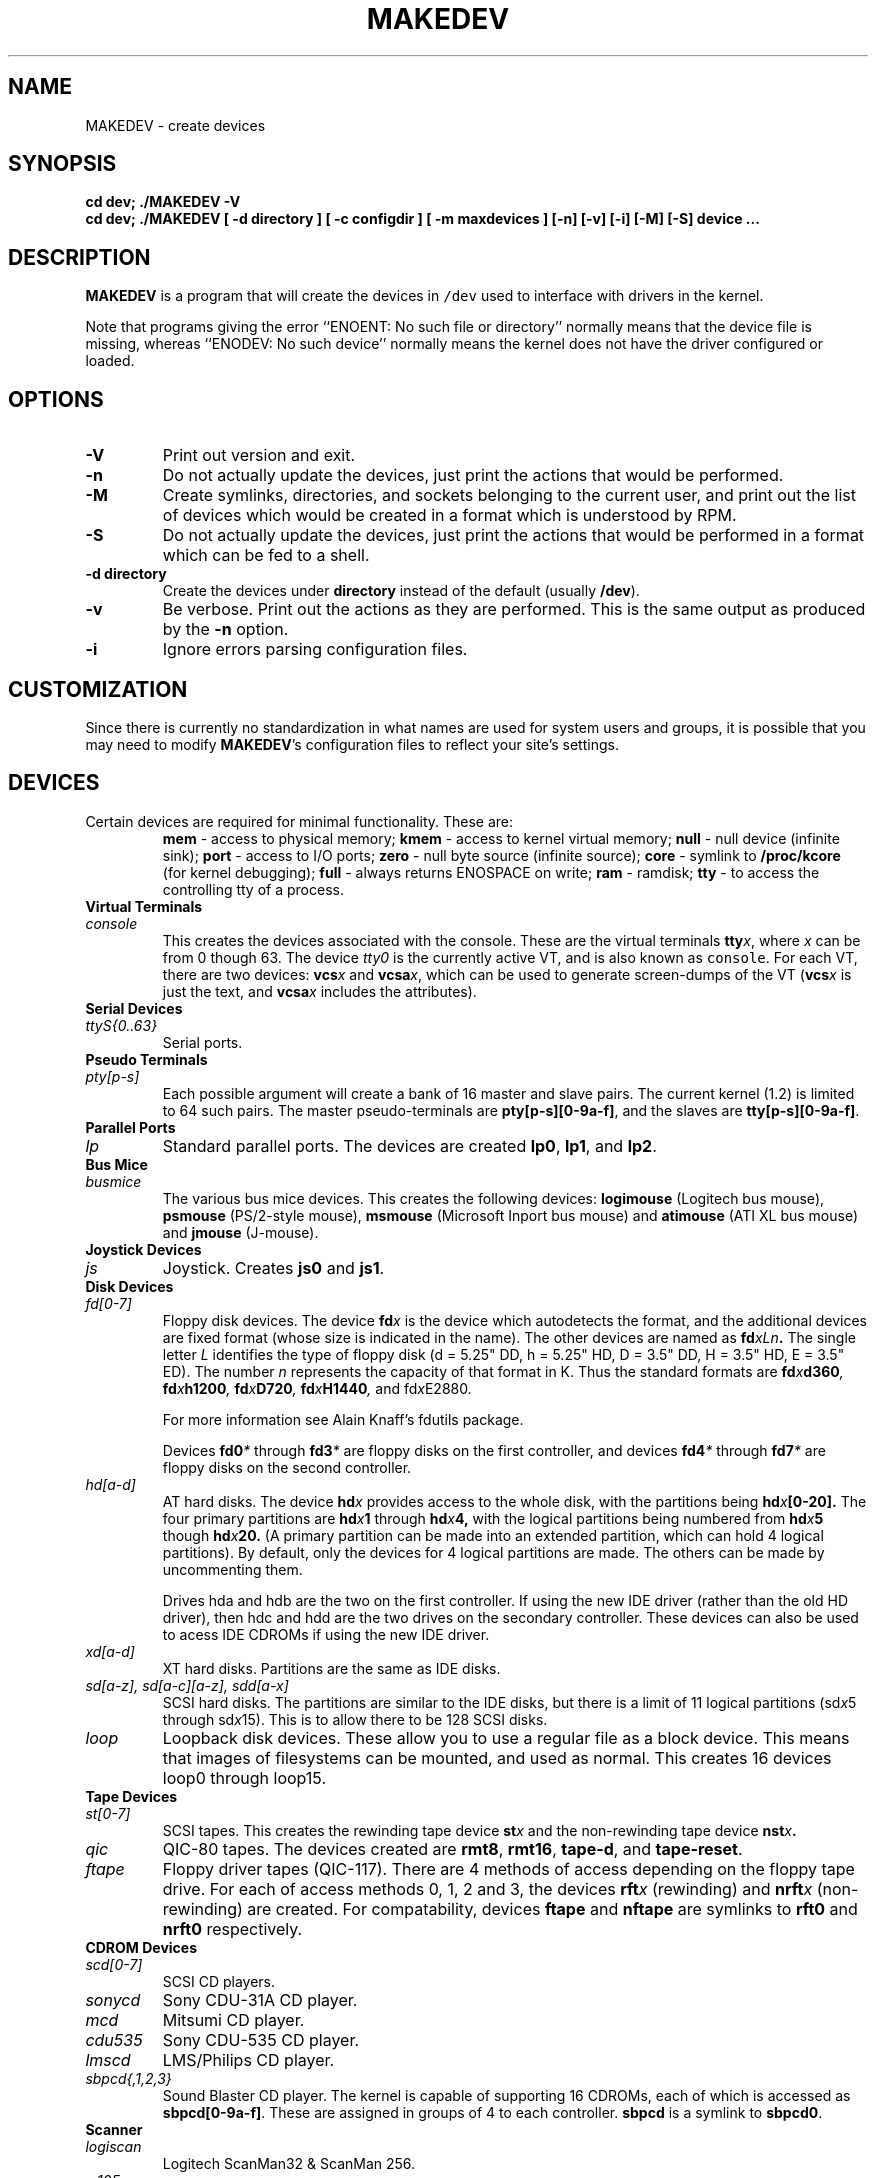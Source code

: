 .TH MAKEDEV 8 "26 June 2001" Linux "Linux Programmer's Manual"
.SH NAME
MAKEDEV \- create devices
.SH SYNOPSIS
.B "cd dev; ./MAKEDEV -V"
.br
.B "cd dev; ./MAKEDEV [ -d directory ] [ -c configdir ] [ -m maxdevices ] [-n] [-v] [-i] [-M] [-S]" " device ..."
.SH DESCRIPTION
.B MAKEDEV
is a program that will create the devices in \fC/dev\fR used to interface
with drivers in the kernel.
.PP
Note that programs giving the error ``ENOENT: No such file or
directory'' normally means that the device file is missing, whereas
``ENODEV: No such device'' normally means the kernel does not have the
driver configured or loaded.
.SH OPTIONS
.TP
.B \-V
Print out version and exit.
.TP
.B \-n
Do not actually update the devices, just print the actions that would be
performed.
.TP
.B \-M
Create symlinks, directories, and sockets belonging to the current user,
and print out the list of devices which would be created in a format
which is understood by RPM.
.TP
.B \-S
Do not actually update the devices, just print the actions that would be
performed in a format which can be fed to a shell.
.TP
.B \-d directory
Create the devices under \fBdirectory\fR instead of the default (usually
\fB/dev\fR).
.TP
.B \-v
Be verbose.  Print out the actions as they are performed.  This is the
same output as produced by the \fB-n\fR option.
.TP
.B \-i
Ignore errors parsing configuration files.
.BR
.SH CUSTOMIZATION
Since there is currently no standardization in what names are used for
system users and groups, it is possible that you may need to modify
\fBMAKEDEV\fR's configuration files to reflect your site's settings.
.SH DEVICES
.TP
Certain devices are required for minimal functionality.  These are:
.B mem
\- access to physical memory;
.B kmem
\- access to kernel virtual memory;
.B null
\- null device (infinite sink);
.B port
\- access to I/O ports;
.B zero
\- null byte source (infinite source);
.B core
\- symlink to \fB/proc/kcore\fR (for kernel debugging);
.B full
\- always returns ENOSPACE on write;
.B ram
\- ramdisk;
.B tty
\- to access the controlling tty of a process.
.TP 
.B Virtual Terminals
.TP
.I console
This creates the devices associated with the console.  These are the virtual
terminals \fBtty\fIx\fR, where \fIx\fR can be from 0 though 63.  The device
\fItty0\fR is the currently active VT, and is also known as \fCconsole\fR.
For each VT, there are two devices: \fBvcs\fIx\fR and \fBvcsa\fIx\fR,
which can be used to generate screen-dumps of the VT (\fBvcs\fIx\fR is just the
text, and \fBvcsa\fIx\fR includes the attributes).
.TP
.B Serial Devices
.TP
.I ttyS{0..63}
Serial ports.
.TP
.B Pseudo Terminals
.TP
.I pty[p-s]
Each possible argument will create a bank of 16 master and slave
pairs.  The current kernel (1.2) is limited to 64 such pairs.
The master pseudo-terminals are 
.BR pty[p-s][0-9a-f] ,
and the slaves are
.BR tty[p-s][0-9a-f] .
.TP
.B Parallel Ports
.TP
.I lp
Standard parallel ports.  The devices are created 
.BR lp0 , 
.BR lp1 ,
and 
.BR lp2 .
.TP
.B Bus Mice
.TP
.I busmice
The various bus mice devices.  This creates the following devices:
.B logimouse
(Logitech bus mouse),
.B psmouse
(PS/2-style mouse),
.B msmouse
(Microsoft Inport bus mouse) and
.B atimouse
(ATI XL bus mouse) and
.B jmouse
(J-mouse).
.TP
.B Joystick Devices
.TP
.I js
Joystick.  Creates 
.B js0
and 
.BR js1 .
.TP
.B Disk Devices
.TP
.I fd[0-7]
Floppy disk devices.  The device
.BI fd x
is the device which autodetects the format, and the additional devices are
fixed format (whose size is indicated in the name).
The other devices are named as
.BI fd xLn .
The single letter
.I L
identifies the type of floppy disk (d = 5.25" DD, h = 5.25" HD, D = 3.5"
DD, H = 3.5" HD, E = 3.5" ED).  The number
.I n
represents the capacity of that format in K.  Thus the standard formats
are
.BI fd x d360 ,
.BI fd x h1200 ,
.BI fd x D720 ,
.BI fd x H1440 ,
and
.RI fd x E2880 .
.IP
For more information see Alain Knaff's fdutils package.
.IP
Devices
.BI fd0 *
through
.BI fd3 *
are floppy disks on the first controller, and devices
.BI fd4 *
through
.BI fd7 *
are floppy disks on the second controller.
.TP
.I hd[a-d]
AT hard disks.  The device
.BI hd x
provides access to the whole disk, with the partitions being
.BI hd x [0-20].
The four primary partitions are
.BI hd x 1
through
.BI hd x 4,
with the logical partitions being numbered from
.BI hd x 5
though
.BI hd x 20.
(A primary partition can be made into an extended partition, which can hold
4 logical partitions).
By default, only the devices for 4 logical partitions are made.  The
others can be made by uncommenting them.
.IP
Drives hda and hdb are the two on the first controller.  If using the new
IDE driver (rather than the old HD driver), then hdc and hdd are the two
drives on the secondary controller.  These devices can also be used to
acess IDE CDROMs if using the new IDE driver.
.TP
.I xd[a-d] 
XT hard disks.  Partitions are the same as IDE disks.
.TP
.I sd[a-z], sd[a-c][a-z], sdd[a-x]
SCSI hard disks.  The partitions are similar to the IDE disks, but there
is a limit of 11 logical partitions
.RI (sd x 5
through
.RI sd x 15).
This is to allow there to be 128 SCSI disks.
.TP
.I loop
Loopback disk devices.  These allow you to use a regular file as a
block device.  This means that images of filesystems can be mounted,
and used as normal.  This creates 16 devices loop0 through loop15.
.TP
.B Tape Devices
.TP
.I st[0-7]
SCSI tapes.  This creates the rewinding tape device
.BI st x
and the non-rewinding tape device
.BI nst x .
.TP
.I qic
QIC-80 tapes.  The devices created are
.BR rmt8 ,
.BR rmt16 ,
.BR tape-d ,
and
.BR tape-reset .
.TP
.I ftape
Floppy driver tapes (QIC-117).  There are 4 methods of access depending on
the floppy tape drive.  For each of access methods 0, 1, 2 and 3, the
devices
.BI rft x
(rewinding) and
.BI nrft x
(non-rewinding) are created.  For compatability, devices
.B ftape
and
.B nftape
are symlinks to
.B rft0
and
.B nrft0
respectively.
.TP
.B CDROM Devices
.TP
.I scd[0-7]
SCSI CD players.
.TP
.I sonycd
Sony CDU-31A CD player.
.TP
.I mcd
Mitsumi CD player.
.TP
.I cdu535
Sony CDU-535 CD player.
.TP
.I lmscd
LMS/Philips CD player.
.TP
.I sbpcd{,1,2,3}
Sound Blaster CD player.  The kernel is capable of supporting 16 CDROMs,
each of which is accessed as
.BR sbpcd[0-9a-f] .
These are assigned in groups of 4 to each controller.
.B sbpcd
is a symlink to
.BR sbpcd0 .
.\" .TP
.\" .I idecd
.\" NEC CDR-260 (note: this will probably be obsoleted by the new IDE driver).
.TP
.B Scanner
.TP
.I logiscan
Logitech ScanMan32 & ScanMan 256.
.TP
.I m105scan
Mustek M105 Handscanner.
.TP
.I ac4096
A4Tek Color Handscanner.
.TP
.B Audio
.TP
.I sound
This creates the audio devices used by the sound driver.  These include
.BR mixer ,
.BR sequencer ,
.BR dsp ,
and
.BR audio .
.TP
.B Miscellaneous
.TP
.I sg
Generic SCSI devices.  The devices created are 
.B sga
through
.B sgh
and
.B sg0
through 
.BR sg7 .
These allow arbitary commands to be sent to any SCSI device.  This allows for
querying information about the device, or controlling SCSI devices that
are not one of disk, tape or CDROM (e.g. scanner, CD-R, CD-RW).
.TP
.I fd
To allow an arbitary program to be fed input from file descriptor
.IR x ,
use
.BI /dev/fd/ x
as the file name.  This also creates 
.BR /dev/stdin ,
.BR /dev/stdout ,
and
.BR /dev/stderr .
(Note, these are just symlinks into /proc/self/fd).
.TP
.I ibcs2
Devices (and symlinks) needed by the IBCS2 emulation.
.TP
.I apm
Devices for power management.
.TP
.B "Network Devices"
Linux used to have devices in /dev for controlling network devices, but
that is no longer the case.  To see what network devices are known by the
kernel, look in /proc/net/dev.
.TP
.B "Other Devices"
Note that the list of devices above is not exhaustive.  MAKEDEV can create
more devices nodes.  Its aim is to be able to create everything listed in the
\fBdevices.txt\fR file distributed with Linux 2.4.

.SH CONFIGURATION
MAKEDEV doesn't actually know anything about devices.  It reads all of the
information from files stored in \fB/etc/makedev.d\fR.  MAKEDEV will read any
and all files in the subdirectory, processing lines in them like so:
.TP
.B devices
.B [b|c]
mode owner group major minor inc count fmt [base]
.br
\fIcount\fR devices will be created, with permissions set to \fImode\fR and
owned by \fIowner\fR and \fIgroup\fR.  The first device will be named \fIfmt\fR,
and additional devices will be created if \fIcount\fR is larger than 1.
If \fIfmt\fR contains a C-style formatting string, it will be filled with the
sum of \fIbase\fR and zero.  Subsequent devices will be filled with the sum of
\fIbase\fR and \fIn\fR * \fIinc\fR, where \fIn\fR is the order this device is
being created in.  If the format string did not already include a format
specifier, a "%d" will automatically be appended to it to make this work.
.TP
.B symbolic links
.B l
linkname target
.br
A symbolic link pointing to \fItarget\fR named \fIlinkname\fR will be created.
.TP
.B aliases
.B a
alias value
.br
Any commands that create devices for \fIalias\fR will also include devices that
would be crated for \fIvalue\fR.

.SH "SEE ALSO"
Linux Allocated Devices, maintained by H.\ Peter Anvin,
<Peter.Anvin@linux.org>.
.SH BUGS
Let's hope not.  If we're lucky, any problems we'll find will be confined to
the configuration files, which were written by examining the devices.txt file.
.SH AUTHOR
Nalin Dahyabhai, based largely on work done by
Nick Holloway
and
Michael K. Johnson.
